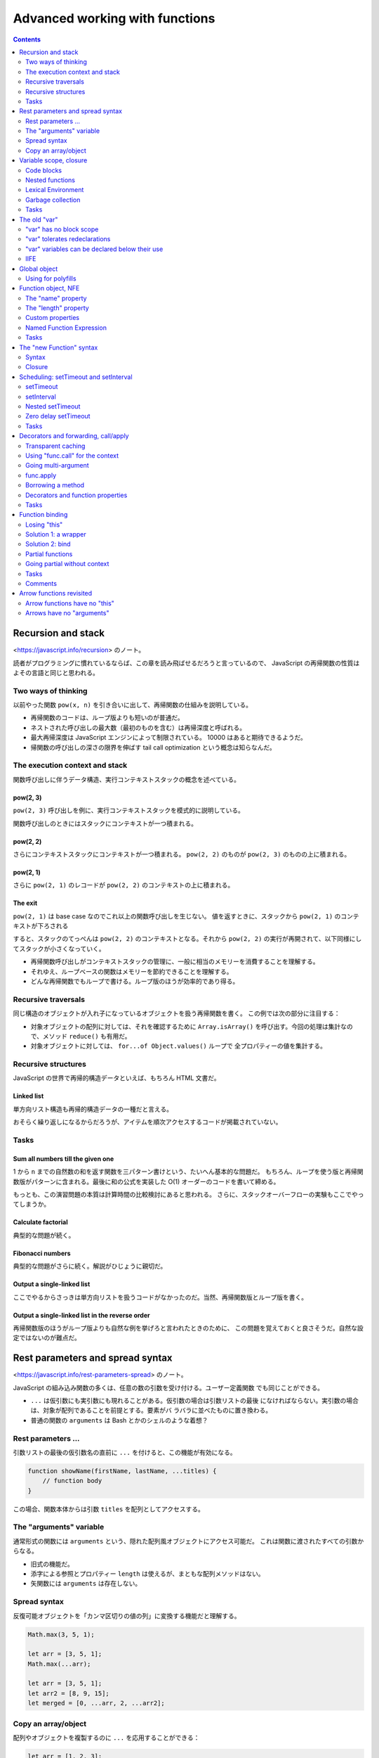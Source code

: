 ======================================================================
Advanced working with functions
======================================================================

.. contents::
   :depth: 2

Recursion and stack
======================================================================

<https://javascript.info/recursion> のノート。

読者がプログラミングに慣れているならば、この章を読み飛ばせるだろうと言っているので、
JavaScript の再帰関数の性質はよその言語と同じと思われる。

Two ways of thinking
----------------------------------------------------------------------

以前やった関数 ``pow(x, n)`` を引き合いに出して、再帰関数の仕組みを説明している。

* 再帰関数のコードは、ループ版よりも短いのが普通だ。
* ネストされた呼び出しの最大数（最初のものを含む）は再帰深度と呼ばれる。
* 最大再帰深度は JavaScript エンジンによって制限されている。
  10000 はあると期待できるようだ。
* 帰関数の呼び出しの深さの限界を伸ばす tail call optimization という概念は知らなんだ。

The execution context and stack
----------------------------------------------------------------------

関数呼び出しに伴うデータ構造、実行コンテキストスタックの概念を述べている。

pow(2, 3)
~~~~~~~~~~~~~~~~~~~~~~~~~~~~~~~~~~~~~~~~~~~~~~~~~~~~~~~~~~~~~~~~~~~~~~

``pow(2, 3)`` 呼び出しを例に、実行コンテキストスタックを模式的に説明している。

関数呼び出しのときにはスタックにコンテキストが一つ積まれる。

pow(2, 2)
~~~~~~~~~~~~~~~~~~~~~~~~~~~~~~~~~~~~~~~~~~~~~~~~~~~~~~~~~~~~~~~~~~~~~~

さらにコンテキストスタックにコンテキストが一つ積まれる。
``pow(2, 2)`` のものが ``pow(2, 3)`` のものの上に積まれる。

pow(2, 1)
~~~~~~~~~~~~~~~~~~~~~~~~~~~~~~~~~~~~~~~~~~~~~~~~~~~~~~~~~~~~~~~~~~~~~~

さらに ``pow(2, 1)`` のレコードが ``pow(2, 2)`` のコンテキストの上に積まれる。

The exit
~~~~~~~~~~~~~~~~~~~~~~~~~~~~~~~~~~~~~~~~~~~~~~~~~~~~~~~~~~~~~~~~~~~~~~

``pow(2, 1)`` は base case なのでこれ以上の関数呼び出しを生じない。
値を返すときに、スタックから ``pow(2, 1)`` のコンテキストが下ろされる

すると、スタックのてっぺんは ``pow(2, 2)`` のコンテキストとなる。それから
``pow(2, 2)`` の実行が再開されて、以下同様にしてスタックが小さくなっていく。

* 再帰関数呼び出しがコンテキストスタックの管理に、一般に相当のメモリーを消費することを理解する。
* それゆえ、ループベースの関数はメモリーを節約できることを理解する。
* どんな再帰関数でもループで書ける。ループ版のほうが効率的であり得る。

Recursive traversals
----------------------------------------------------------------------

同じ構造のオブジェクトが入れ子になっているオブジェクトを扱う再帰関数を書く。
この例では次の部分に注目する：

* 対象オブジェクトの配列に対しては、それを確認するために ``Array.isArray()``
  を呼び出す。今回の処理は集計なので、メソッド ``reduce()`` も有用だ。
* 対象オブジェクトに対しては、 ``for...of Object.values()`` ループで
  全プロパティーの値を集計する。

Recursive structures
----------------------------------------------------------------------

JavaScript の世界で再帰的構造データといえば、もちろん HTML 文書だ。

Linked list
~~~~~~~~~~~~~~~~~~~~~~~~~~~~~~~~~~~~~~~~~~~~~~~~~~~~~~~~~~~~~~~~~~~~~~

単方向リスト構造も再帰的構造データの一種だと言える。

おそらく繰り返しになるからだろうが、アイテムを順次アクセスするコードが掲載されていない。

Tasks
----------------------------------------------------------------------

Sum all numbers till the given one
~~~~~~~~~~~~~~~~~~~~~~~~~~~~~~~~~~~~~~~~~~~~~~~~~~~~~~~~~~~~~~~~~~~~~~

1 から ``n`` までの自然数の和を返す関数を三パターン書けという、たいへん基本的な問題だ。
もちろん、ループを使う版と再帰関数版がパターンに含まれる。最後に和の公式を実装した
O(1) オーダーのコードを書いて締める。

もっとも、この演習問題の本質は計算時間の比較検討にあると思われる。
さらに、スタックオーバーフローの実験もここでやってしまうか。

Calculate factorial
~~~~~~~~~~~~~~~~~~~~~~~~~~~~~~~~~~~~~~~~~~~~~~~~~~~~~~~~~~~~~~~~~~~~~~

典型的な問題が続く。

Fibonacci numbers
~~~~~~~~~~~~~~~~~~~~~~~~~~~~~~~~~~~~~~~~~~~~~~~~~~~~~~~~~~~~~~~~~~~~~~

典型的な問題がさらに続く。解説がひじょうに親切だ。

Output a single-linked list
~~~~~~~~~~~~~~~~~~~~~~~~~~~~~~~~~~~~~~~~~~~~~~~~~~~~~~~~~~~~~~~~~~~~~~

ここでやるからさっきは単方向リストを扱うコードがなかったのだ。当然、再帰関数版とループ版を書く。

Output a single-linked list in the reverse order
~~~~~~~~~~~~~~~~~~~~~~~~~~~~~~~~~~~~~~~~~~~~~~~~~~~~~~~~~~~~~~~~~~~~~~

再帰関数版のほうがループ版よりも自然な例を挙げろと言われたときのために、
この問題を覚えておくと良さそうだ。自然な設定ではないのが難点だ。

Rest parameters and spread syntax
======================================================================

<https://javascript.info/rest-parameters-spread> のノート。

JavaScript の組み込み関数の多くは、任意の数の引数を受け付ける。ユーザー定義関数
でも同じことができる。

* ``...`` は仮引数にも実引数にも現れることがある。仮引数の場合は引数リストの最後
  になければならない。実引数の場合は、対象が配列であることを前提とする。要素がバ
  ラバラに並べたものに置き換わる。
* 普通の関数の ``arguments`` は Bash とかのシェルのような着想？

Rest parameters ...
----------------------------------------------------------------------

引数リストの最後の仮引数名の直前に ``...`` を付けると、この機能が有効になる。

.. code:: javascript

   function showName(firstName, lastName, ...titles) {
       // function body
   }

この場合、関数本体からは引数 ``titles`` を配列としてアクセスする。

The "arguments" variable
----------------------------------------------------------------------

通常形式の関数には ``arguments`` という、隠れた配列風オブジェクトにアクセス可能だ。
これは関数に渡されたすべての引数からなる。

* 旧式の機能だ。
* 添字による参照とプロパティー ``length`` は使えるが、まともな配列メソッドはない。
* 矢関数には ``arguments`` は存在しない。

Spread syntax
----------------------------------------------------------------------

反復可能オブジェクトを「カンマ区切りの値の列」に変換する機能だと理解する。

.. code:: javascript

   Math.max(3, 5, 1);

   let arr = [3, 5, 1];
   Math.max(...arr);

   let arr = [3, 5, 1];
   let arr2 = [8, 9, 15];
   let merged = [0, ...arr, 2, ...arr2];

Copy an array/object
----------------------------------------------------------------------

配列やオブジェクトを複製するのに ``...`` を応用することができる：

.. code:: javascript

   let arr = [1, 2, 3];
   let arrCopy = [...arr];

   let obj = { a: 1, b: 2, c: 3 };
   let objCopy = { ...obj };

Variable scope, closure
======================================================================

<https://javascript.info/closure> のノート。

* JavaScript は関数指向言語。
* この章では変数は ``let`` または ``const`` で宣言されているものとする。

Code blocks
----------------------------------------------------------------------

変数のスコープは、それが宣言されたブロック内となる。

Nested functions
----------------------------------------------------------------------

JavaScript ではある関数を定義するのに、別の関数の内側でそれをすることができる。

* 入れ子になった関数は外側の変数にアクセスできる。
* 入れ子になった関数は、新しいオブジェクトのプロパティーとして、あるいはそれ自体の
  結果として返すことができる。その関数はほかの場所で使用することができ、どこに
  いても同じ外部変数にアクセスできる。

.. code:: javascript

   function makeCounter() {
       let count = 0;

       return function() {
           return count++;
       };
   }

   let counter = makeCounter();
   counter();
   counter();
   counter();

Lexical Environment
----------------------------------------------------------------------

まともなプログラマーを目指すならば lexical environment の概念を習得したい。

Step 1. Variables
~~~~~~~~~~~~~~~~~~~~~~~~~~~~~~~~~~~~~~~~~~~~~~~~~~~~~~~~~~~~~~~~~~~~~~

実行中の関数、コードブロック、スクリプト全体は、それぞれが内部的な（表に出てこない）
関連オブジェクトとして lexical environment と呼ばれるものと関連している。

LE は二つの構成要素がある：

1. 局所変数すべてをプロパティーとして保存するオブジェクト。これを environment
   record と呼ぶ。
2. 外側のコードに関連する LE への参照。

細かい記述が続いているものの、本文のイラストで理解できる。

Step 2. Function Declarations
~~~~~~~~~~~~~~~~~~~~~~~~~~~~~~~~~~~~~~~~~~~~~~~~~~~~~~~~~~~~~~~~~~~~~~

前に述べられたことを LE という言葉を使って言い直している：関数宣言は即座に完全に初期化される。
LE が作られると、関数宣言はすぐに呼び出せる。これは ``let`` 変数とは対照的だ。
そのため、関数宣言として宣言された関数は、宣言そのものよりも前に呼び出せる。

Step 3. Inner and outer Lexical Environment
~~~~~~~~~~~~~~~~~~~~~~~~~~~~~~~~~~~~~~~~~~~~~~~~~~~~~~~~~~~~~~~~~~~~~~

関数が実行されると、呼び出しの最初に、新しい LE が自動的に作成され、呼び出しの
局所変数と引数が保存される。

関数呼び出しの際には、内側（関数呼び出し用）と外側（グローバル）の LE がそれぞれ
存在する。

コードが変数にアクセスしようとすると、まず内側の LE が検索され、次に外側の LE が
検索され、さらに外側の LE が検索され、グローバル変数が検索される。もし変数が
どこにも見つからなかったら、それは "use strict" モードではエラーだ。

Step 4. Returning a function
~~~~~~~~~~~~~~~~~~~~~~~~~~~~~~~~~~~~~~~~~~~~~~~~~~~~~~~~~~~~~~~~~~~~~~

先ほどの関数 ``makeCounter`` で LE の更新を考察している。

関数はすべて、それが作成された LE を記憶している。関数はすべて ``[[Environment]]``
という隠しプロパティーを持っていて、関数が作られた LE に対する参照を保持する。

囲み記事で closure について説明している。次のことを押さえておくのがだいじだ：

* 定義（外部の変数にアクセスできる関数）
* JavaScript のすべての関数が closure であること
* LE の概念

Garbage collection
----------------------------------------------------------------------

LE は関数呼び出しが終了すると、すべての変数とともにメモリーから削除されるのが通例だ。
JavaScript における到達可能性ルールが LE にも適用される。

ただし、関数の終了後も到達可能な入れ子関数がある場合、それは LE を参照する
``[[Environment]]`` プロパティーを持っている。その場合、LE は関数の終了後でも
到達可能なので、生き続けることになる。

Real-life optimizations
~~~~~~~~~~~~~~~~~~~~~~~~~~~~~~~~~~~~~~~~~~~~~~~~~~~~~~~~~~~~~~~~~~~~~~

ブラウザーによっては、関数 LE を最適化する。副作用としてデバッガーで見えなくなる
外側の変数が生じる。

Tasks
----------------------------------------------------------------------

演習問題はすべて理解する。重要な概念なので問題数が多い。

Does a function pickup latest changes?
~~~~~~~~~~~~~~~~~~~~~~~~~~~~~~~~~~~~~~~~~~~~~~~~~~~~~~~~~~~~~~~~~~~~~~

この状況で出力されるのが "Pete" でなかったら驚く。

Which variables are available?
~~~~~~~~~~~~~~~~~~~~~~~~~~~~~~~~~~~~~~~~~~~~~~~~~~~~~~~~~~~~~~~~~~~~~~

LE というか、変数のスコープの概念を正確に理解しているかを問うている。

Are counters independent?
~~~~~~~~~~~~~~~~~~~~~~~~~~~~~~~~~~~~~~~~~~~~~~~~~~~~~~~~~~~~~~~~~~~~~~

本文を読んでいるときに少し頭によぎった疑問が問題になっている。
``makeCounter()`` を二度呼び出して、カウンターを二つ作ると、それぞれの呼び出しは
（期待通りに）独立しているか？

Counter object
~~~~~~~~~~~~~~~~~~~~~~~~~~~~~~~~~~~~~~~~~~~~~~~~~~~~~~~~~~~~~~~~~~~~~~

落とし穴がありそうでない問題。

Function in if
~~~~~~~~~~~~~~~~~~~~~~~~~~~~~~~~~~~~~~~~~~~~~~~~~~~~~~~~~~~~~~~~~~~~~~

この関数はスコープが ``if`` ブロックに一致するので、それを抜けてからの呼び出しはエラーとなる。

Sum with closures
~~~~~~~~~~~~~~~~~~~~~~~~~~~~~~~~~~~~~~~~~~~~~~~~~~~~~~~~~~~~~~~~~~~~~~

C/C++ 標準ライブラリーの ``std::bind()`` の考え方か。

Is variable visible?
~~~~~~~~~~~~~~~~~~~~~~~~~~~~~~~~~~~~~~~~~~~~~~~~~~~~~~~~~~~~~~~~~~~~~~

この問題はエラーメッセージの内容を言い当てれば正解だな。

Filter through function
~~~~~~~~~~~~~~~~~~~~~~~~~~~~~~~~~~~~~~~~~~~~~~~~~~~~~~~~~~~~~~~~~~~~~~

「関数を返す関数を書け」問題。早く慣れることだ。

Sort by field
~~~~~~~~~~~~~~~~~~~~~~~~~~~~~~~~~~~~~~~~~~~~~~~~~~~~~~~~~~~~~~~~~~~~~~

これも「関数を返す関数を書け」問題。

Army of functions
~~~~~~~~~~~~~~~~~~~~~~~~~~~~~~~~~~~~~~~~~~~~~~~~~~~~~~~~~~~~~~~~~~~~~~

問題文の関数がどうおかしいのか、原因もいっしょにすぐにわかる。しかし修正方法が
よくわからない。正解は「局所変数を新しく設けて、一個外側の LE の変数のコピーを作る」だ。

The old "var"
======================================================================

<https://javascript.info/var> のノート。

* 自前のコードで ``var`` を使うことはない。
* 古いスクリプトを ``var`` から ``let`` に移行するのであれば、違いを理解しておくことは重要だ。

"var" has no block scope
----------------------------------------------------------------------

``var`` 変数は関数スコープか大域スコープのどちらか一方をとる。だから、ブロックを
貫通して見えると言っても、関数内の何らかのスコープで宣言された ``var`` 変数を
関数の外側から見ることはできない。

"var" tolerates redeclarations
----------------------------------------------------------------------

``var`` 変数は再宣言に耐える。エンジンが同一変数の二度目以降の ``var`` 宣言を単に
無視するだけだ。

"var" variables can be declared below their use
----------------------------------------------------------------------

``var`` 変数は、宣言位置がスコープの先頭にあったかのように扱われる。

IIFE
----------------------------------------------------------------------

昔の JavaScript プログラマーは ``var`` 変数をどうしてもスコープに持たせたいときには
このようにした：

.. code:: javascript

   (function() {
       var message = "Hello";
       // ...
   })();

Global object
======================================================================

<https://javascript.info/global-object> のノート。

* グローバルオブジェクトは、どこでも利用可能な変数や関数を提供する。言語や環境に
  組み込まれている。

  * ブラウザーでは ``window``
  * Node.js では ``global``

* グローバルオブジェクトの標準的な名前は ``globalThis`` という。

  * ブラウザーだと ``window == globalThis`` となる。

本章では環境がブラウザーであると仮定して ``window`` を使用する。

* グローバルオブジェクトのすべてのプロパティには直接アクセスできる。例えば
  ``window.alert`` でも ``alert`` でもいい。
* ブラウザーでは、グローバル関数や ``var`` 変数はグローバルオブジェクトのプロパティーとなる。
* グローバルオブジェクトにプロパティーを追加すると、やはりこれも直接アクセスできるようになる。

グローバル変数は推奨されない。

Using for polyfills
----------------------------------------------------------------------

グローバルオブジェクトを利用して、最新の言語機能の対応状況をテストすることもできる。
例えば ``window.Promise === undefined;``

Function object, NFE
======================================================================

<https://javascript.info/function-object> のノート。

JavaScript では関数はオブジェクトだ。呼び出すだけでなく、プロパティーの追加や削除、
参照渡しなど、オブジェクトとして扱うことができる。

The "name" property
----------------------------------------------------------------------

関数の属性 ``name`` はいつでも有効だ。かなり無茶な定義をしても名前が得られる。
最悪でも空文字列が得られる。

The "length" property
----------------------------------------------------------------------

関数の属性 ``length`` は引数リストの引数の個数に等しい。いつでも有効だ。

* ``...`` のついた引数はこの個数に含まれない。

Custom properties
----------------------------------------------------------------------

関数に対してプロパティーを勝手に定義できる。これは関数の局所変数とは別物だ。

このようなプロパティーはしばしば closure の代わりになる。

Named Function Expression
----------------------------------------------------------------------

NFE の何がありがたいのか。関数内部から自身を参照できるくらいか。

Tasks
----------------------------------------------------------------------

Set and decrease for counter
~~~~~~~~~~~~~~~~~~~~~~~~~~~~~~~~~~~~~~~~~~~~~~~~~~~~~~~~~~~~~~~~~~~~~~

オリジナルの実装は次のもので、ここに処理を加えて ``set(value)`` や ``decrease()``
を呼び出せるようにする。

.. code:: javascript

   function makeCounter() {
       function counter() {
           return counter.count++;
       };

       counter.count = 0;

       return counter;
   }

ありがたいことにサンドボックスにはテストコードが付いている。

Sum with an arbitrary amount of brackets
~~~~~~~~~~~~~~~~~~~~~~~~~~~~~~~~~~~~~~~~~~~~~~~~~~~~~~~~~~~~~~~~~~~~~~

関数を書いて、その ``toString()`` で現在の和を表示させるという着想か。

The "new Function" syntax
======================================================================

<https://javascript.info/new-function> のノート。

めったに利用されないが、実行時に関数を定義する機能がある。

Syntax
----------------------------------------------------------------------

.. code:: javascript

   let sum = new Function('a', 'b', 'return a + b');

* 最初から最後の一つ手前までの引数は仮引数名の配列を指定する。
* 最後の引数は文字列で、関数本体のソースコードそのものを指定する。

サーバーからコードを受け取るときや、複雑なウェブアプリケーションでテンプレートから
関数を動的に定義するときなど、特殊な場合に使用される。

Closure
----------------------------------------------------------------------

このようにしてできた関数の LE は特殊で、その隠しプロパティー ``[[Environment]]``
はグローバルのそれ固定となる。定義時の LE は考慮されない。

* あたかもグローバルスコープで関数が定義されたかのような扱いになるということだろう。

これで作られた関数が外部の変数にアクセスするようなコードを含んでいると、
minifier がそれをダメにする可能性が高い。

Scheduling: setTimeout and setInterval
======================================================================

<https://javascript.info/settimeout-setinterval> のノート。

ある関数を今すぐには実行せず、未来のある時刻に実行することを決めることがある。
これを呼び出し時間調整ということにする。

まずは次の関数二つを習う：

* ``setTimeout``
* ``setInterval``

これらは JavaScript 仕様にないにも関わらず、ブラウザーすべてと Node.js が実装している。

setTimeout
----------------------------------------------------------------------

.. code:: javascript

   let timerId = setTimeout(func|code, [delay], [arg1], [arg2], ...);

* ``func`` または ``code`` は呼び出し時間調整をする関数またはそのソースコード文字列。
* ``delay`` は実行遅延時間。単位はミリ秒。デフォルトはゼロ。
* 残りの引数は ``func`` または ``code`` の実引数

Canceling with clearTimeout
~~~~~~~~~~~~~~~~~~~~~~~~~~~~~~~~~~~~~~~~~~~~~~~~~~~~~~~~~~~~~~~~~~~~~~

``setTimeout`` の戻り値はタイマー ID であり、呼び出し時間調整を取り消すときに
必要となる値だ。

.. code:: javascript

   clearTimeout(timerId);

setInterval
----------------------------------------------------------------------

.. code:: javascript

   let timerId = setInterval(func|code, [delay], [arg1], [arg2], ...);

時間 ``delay`` が経過するたびに指定された関数を呼び出し、さらに時間 ``delay`` が
経過するとまた呼び出す。これを繰り返す。

呼び出し時間調整を取り消すには ``clearInterval(timerId)`` とする。

Nested setTimeout
----------------------------------------------------------------------

関数 ``setInterval`` は定期的に何かを実行し続けるのに利用できることがわかった。
そのような方法はもう一つある。関数 ``setTimer`` を入れ子に仕掛ける方法だ。

定期的というか、むしろ時間間隔を柔軟に調整できる手法だ。本文のリクエスト送信の
擬似コードでは、入れ子になった方の ``setTimer`` の値 ``delay`` が倍増していく。

入れ子 ``setTimeout`` 方式は、単体の ``setInterval`` よりも正確に実行間の遅延を
設定することができる。このイラストが ``delay`` の意味を明確に説明している。
前者は隣接する関数呼び出しの開始時刻同士の間隔が ``delay`` で、後者は隣接する
関数呼び出しの終了時刻と開始時刻の間隔が ``delay`` だということだ。

``setInterval`` で処理する関数の実行時間が ``delay`` よりも長い場合には、次の
関数呼び出しは直ちに起こることになる。

* 上記をよく覚えておく。
* 囲み記事のキャンセルの重要性についても注目する。

Zero delay setTimeout
----------------------------------------------------------------------

``setTimeout(func, 0)`` の挙動について述べられている。

* ``delay`` がゼロでなくても現在実行中のコードが終了してからでないと ``func``
  が呼び出されないはずだ。
* ブラウザーでは、入れ子タイマーを実行できる頻度に制限がある。HTML5 標準では、
  五つの入れ子タイマーを実行したら、その間隔は最低でも 4 ミリ秒になるように強制
  されるとなっている。

Tasks
----------------------------------------------------------------------

Output every second
~~~~~~~~~~~~~~~~~~~~~~~~~~~~~~~~~~~~~~~~~~~~~~~~~~~~~~~~~~~~~~~~~~~~~~

タイマーものはデバッグも動作検証も難しい。

What will setTimeout show?
~~~~~~~~~~~~~~~~~~~~~~~~~~~~~~~~~~~~~~~~~~~~~~~~~~~~~~~~~~~~~~~~~~~~~~

これは本文の記述を理解できているかを確認するだけの問いだ。

Decorators and forwarding, call/apply
======================================================================

<https://javascript.info/call-apply-decorators> のノート。

無視できない内容であるので、先に進むのを止めてコードをじっくり動かす。
ここから何章か、コードをデバッガーで起動して言語の急所を体で覚える。

* 何かのはずみで ``this`` が未定義になる症状。そういうときには ``.call()`` を思い出せ。
* ``.call()`` の変種で ``.apply()`` というのがある。引数リストの形式が異なる。
* メソッドを「拝借する」イディオムが存在する。

Transparent caching
----------------------------------------------------------------------

入力された関数に対しておまけの処理を追加した関数を定義して、それを出力することがわかる。
よくある Decorator パターンだ。

Using "func.call" for the context
----------------------------------------------------------------------

先ほどのデコレーターにオブジェクトメソッドを入力するとエラーが起こる。関数には
組み込みメソッド ``call`` があり、これを用いて明示的に関数を呼び出す必要があった。

.. code:: javascript

   func.call(context, arg1, arg2, ...);

* 第一引数 ``context`` が指定するのが ``func`` 関数本体で ``this`` を参照するときに
  実際に参照されるものだ。
* 第二引数以降が ``func`` への入力引数だ。

本文の最初のデコレーター関数の ``func`` 呼び出しを ``func.call`` 呼び出しに
置き換えると、入力がフリー関数でもオブジェクトメソッドでも正しく機能するようになる
（コードを実行して実際に確認するといい）。

Going multi-argument
----------------------------------------------------------------------

先ほどのデコレーターをより一般化する。 ``func`` の引数リストを任意にしたい。
これには、以前学んだ ``arguments`` と ``...`` を組み合わせるとしっくり来る。

.. code:: javascript

   let result = func.call(this, ...arguments);

キャッシュ処理には ``Map`` のキーを ``func`` の入力ではなく、入力全体のハッシュ値
``hash(arguments)`` とすることで対応されている。これは主題ではないので、当分
忘れてしまっていいだろう。

func.apply
----------------------------------------------------------------------

``call`` とよく似た ``apply`` が存在する。

.. code:: javascript

   func.call(context, ...args);
   func.apply(context, args);

* これらの使い分けは、 ``args`` が反復可能でしかないか、配列風でしかないかで決めるのか。
* 両方使える場合には ``apply`` のほうがおそらく高速だ。

Borrowing a method
----------------------------------------------------------------------

配列風オブジェクト ``arguments`` に対して ``join`` を適用したいが、本物の配列では
ないのでそのメソッドはない。そこで、次のように別の配列の ``join`` を間借りする
ために ``call`` を応用する：

.. code:: javascript

   function hash() {
       return [].join.call(arguments);
   }

Decorators and function properties
----------------------------------------------------------------------

デコレーターパターンで注意することは、新しい関数では元の関数のプロパティーが
失われていることだ。

Tasks
----------------------------------------------------------------------

Spy decorator
~~~~~~~~~~~~~~~~~~~~~~~~~~~~~~~~~~~~~~~~~~~~~~~~~~~~~~~~~~~~~~~~~~~~~~

関数 ``func`` へのすべての呼び出しを、その実引数のリストを覚えておくことで
``calls`` プロパティーに保存する。

* プロパティー ``func.calls`` を勝手に定義する。初期値を例えば空の配列とする。
* ラッパーの処理は次の二つからなる：

  * ``func.calls.push()`` で、一度の呼び出しに対応するオリジナルの入力引数すべてを追加する。
  * ``func`` をオリジナル引数で呼び出し、戻り値をそのまま返す。呼び出しには
    ``func.call()`` か ``func.apply()`` を利用する。今回は特に制約がないので、
    高速なほうの ``apply`` にするのが自然だ。

Delaying decorator
~~~~~~~~~~~~~~~~~~~~~~~~~~~~~~~~~~~~~~~~~~~~~~~~~~~~~~~~~~~~~~~~~~~~~~

ほとんど ``setTimeout`` と同じ関数を作れということか。引数だけ変えて何度も呼び
出すような状況では有用なのかもしれない。

Debounce decorator
~~~~~~~~~~~~~~~~~~~~~~~~~~~~~~~~~~~~~~~~~~~~~~~~~~~~~~~~~~~~~~~~~~~~~~

まず ``debounce`` の仕様を理解する。短時間で連続するような呼び出しに対して、
前回の呼び出しから指定時間以上経過している呼び出しだけを採用するようなデコレーターだ。

急所は ``setTimeout`` を呼ぶ前に前回のタイマーを取り消すところだ。タイマー ID を
デコレーターのスコープで保存しておく。

Throttle decorator
~~~~~~~~~~~~~~~~~~~~~~~~~~~~~~~~~~~~~~~~~~~~~~~~~~~~~~~~~~~~~~~~~~~~~~

上のと同じインターフェイスの関数 ``throttle`` は、仕様がかなり異なる。
``func`` のラッパーが複数呼び出された場合、指定時間内に最大一回、 ``func`` を呼び出す。

マウスイベントの追跡に応用する予定なので、できれば習得したいものだが、このコードが
たいへん覚えにくい。

* 関数 ``throttle``

  * このスコープで保存しておく変数を宣言する。フラグと ``this`` と ``arguments`` の三点。
  * 関数 ``wrapper`` を定義し、それを出力とする。

* 関数 ``wrapper``

  * フラグがオンのときに限り、呼び出すための引数を ``throttle`` のスコープに保存して終了。
  * フラグをオンにする。
  * オリジナル ``func`` を現在の実引数 ``this`` および ``arguments`` を入力として呼び出す。
  * タイマーを仕込む。

* 関数 ``setTimeout`` のコールバック

  * フラグをオフにする。
  * 呼び出すための引数がなぜか保存されていれば、それを ``wrapper`` に入力、呼び出す。
  * 呼び出すための引数をリセット。

オリジナルの ``func`` を呼び出す場合とラッパー版を呼び出す場合がある。タイマーに
仕込むのは局所関数 ``wrapper`` のほうだ。相当複雑だ。

Function binding
======================================================================

<https://javascript.info/bind> のノート。

``this`` が失われる現象を述べるのはこの章だった。

Losing "this"
----------------------------------------------------------------------

現象のおさらい。次のコードが ``undefined`` を出すとする：

.. code:: javascript

   let user = {
       firstName: "John",
       sayHi(){
           lert(`Hello, ${this.firstName}!`);
       }
   };

   setTimeout(user.sayHi, 1000);

Solution 1: a wrapper
----------------------------------------------------------------------

関数ブロックで包む：

.. code:: javascript

   setTimeout(function() {user.sayHi();}, 1000);

   setTimeout(() => user.sayHi(), 1000);

Solution 2: bind
----------------------------------------------------------------------

上の単純な解法は実はわずかに脆弱なところがある。一秒経つ前に ``user`` が別の
オブジェクトを指す可能性が否定できない。このあとの ``askPassword()`` の演習問題は
上の方法を使いたくなるが、 ``bind()`` を採用する版に比べて品質が劣る。

.. code:: javascript

   let sayHi = user.sayHi.bind(user);
   // ...
   setTimeout(sayHi, 1000);

``bind()`` の意味は難しくない。指定されたものを ``this`` とする。というか、
もしかすると C++ のそれと同じことをやっているのかもしれない。

Partial functions
----------------------------------------------------------------------

``bind`` できるのは ``this`` に限らない。

.. code:: javascript

   let bound = func.bind(context, [arg1], [arg2], ...);

Going partial without context
----------------------------------------------------------------------

次のような呼び出しが有効である関数 ``partial`` を実装することができる：

.. code:: javascript

   let user = {
       firstName: "John",
       say(time, phrase) {
           alert(`[${time}] ${this.firstName}: ${phrase}!`);
       }
   };

   partial(user.say, new Date().getHours() + ':' + new Date().getMinutes());

Tasks
----------------------------------------------------------------------

Bound function as a method
~~~~~~~~~~~~~~~~~~~~~~~~~~~~~~~~~~~~~~~~~~~~~~~~~~~~~~~~~~~~~~~~~~~~~~

ブラウザーのコンソールで試すときには、"use strict" モードでの結果がこの解答に一致する。

Second bind
~~~~~~~~~~~~~~~~~~~~~~~~~~~~~~~~~~~~~~~~~~~~~~~~~~~~~~~~~~~~~~~~~~~~~~

``bind`` の戻り値をさらに ``bind`` するとどうなるかという問題。こういうのを
思いつくようにならないといけない。

Function property after bind
~~~~~~~~~~~~~~~~~~~~~~~~~~~~~~~~~~~~~~~~~~~~~~~~~~~~~~~~~~~~~~~~~~~~~~

デコレーターパターンの法則のようなもので、オリジナルのプロパティーは失われる。

Fix a function that loses "this"
~~~~~~~~~~~~~~~~~~~~~~~~~~~~~~~~~~~~~~~~~~~~~~~~~~~~~~~~~~~~~~~~~~~~~~

``bind`` を使って ``this`` を固定する方法を確かに習得したかを問う。
``this`` のためのオブジェクトを二回書く必要がある。

Partial application for login
~~~~~~~~~~~~~~~~~~~~~~~~~~~~~~~~~~~~~~~~~~~~~~~~~~~~~~~~~~~~~~~~~~~~~~

さらに、引数を伴う ``bind`` の書き方を確認する問題。

Comments
----------------------------------------------------------------------

コメント欄に ``bind`` と前節の ``call``/``apply`` との違いを端的に述べている人がいて良い。

Arrow functions revisited
======================================================================

<https://javascript.info/arrow-functions> のノート。

矢関数はコンテキスト不要な条件のときに採用するのがよい。

Arrow functions have no "this"
----------------------------------------------------------------------

矢関数には ``this`` がない。それを矢関数の内側から参照しようとすると、外側にある
それを参照しに行く。

矢関数を ``new`` を伴う形で呼び出すことはできない。つまり constructor として利用
することができない。

Arrows have no "arguments"
----------------------------------------------------------------------

矢関数には ``arguments`` がない。それを矢関数の内側から参照しようとすると、外側に
あるそれを参照しに行く。

この性質をデコレーターを書くときに利用することができる。

.. code:: javascript

   function defer(f, ms) {
       return function() {
           setTimeout(() => f.apply(this, arguments), ms);
       };
   }
